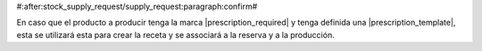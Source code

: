 #:after:stock_supply_request/supply_request:paragraph:confirm#

En caso que el producto a producir tenga la marca |prescription_required| y
tenga definida una |prescription_template|, esta se utilizará esta para crear
la receta y se associará a la reserva y a la producción.

.. |prescription_required| field:: product.template/prescription_required
.. |prescription_template| field:: product.product/prescription_template
